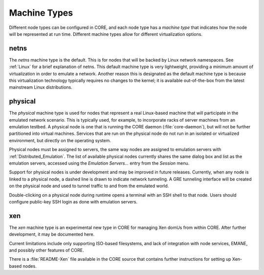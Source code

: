 .. This file is part of the CORE Manual
   (c)2012-2013 the Boeing Company

.. _Machine_Types:

*************
Machine Types
*************

.. index:: machine types

Different node types can be configured in CORE, and each node type has a
*machine type* that indicates how the node will be represented at run time.
Different machine types allow for different virtualization options.

.. _netns:

netns
=====

.. index:: netns machine type

The *netns* machine type is the default. This is for nodes that will be
backed by Linux network namespaces. See :ref:`Linux` for a brief explanation of
netns. This default machine type is very lightweight, providing a minimum 
amount of
virtualization in order to emulate a network. 
Another reason this is designated as the default machine type
is because this virtualization technology
typically requires no changes to the kernel; it is available out-of-the-box
from the latest mainstream Linux distributions.

.. index:: physical machine type

.. index:: emulation testbed machines

.. index:: real node

.. index:: physical node

.. _physical:

physical
========

The *physical* machine type is used for nodes that represent a real
Linux-based machine that will participate in the emulated network scenario.
This is typically used, for example, to incorporate racks of server machines
from an emulation testbed. A physical node is one that is running the CORE
daemon (:file:`core-daemon`), but will not be further partitioned into virtual
machines. Services that are run on the physical node do not run in an
isolated or virtualized environment, but directly on the operating system.

Physical nodes must be assigned to servers, the same way nodes
are assigned to emulation servers with :ref:`Distributed_Emulation`.
The list of available physical nodes currently shares the same dialog box
and list as the emulation servers, accessed using the *Emulation Servers...* 
entry from the *Session* menu.

.. index:: GRE tunnels with physical nodes

Support for physical nodes is under development and may be improved in future
releases. Currently, when any node is linked to a physical node, a dashed line
is drawn to indicate network tunneling. A GRE tunneling interface will be
created on the physical node and used to tunnel traffic to and from the
emulated world.

Double-clicking on a physical node during runtime 
opens a terminal with an SSH shell to that
node. Users should configure public-key SSH login as done with emulation
servers.

.. _xen:

xen
===

.. index:: xen machine type

The *xen* machine type is an experimental new type in CORE for managing
Xen domUs from within CORE. After further development, 
it may be documented here.

Current limitations include only supporting ISO-based filesystems, and lack
of integration with node services, EMANE, and possibly other features of CORE.

There is a :file:`README-Xen` file available in the CORE source that contains
further instructions for setting up Xen-based nodes.




